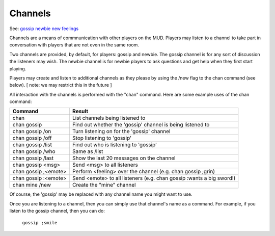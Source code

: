 Channels
========

See: `gossip <gossip.html>`_ `newbie <newbie.html>`_ `new <new.html>`_ `feelings <../player_command/feelings.html>`_ 

Channels are a means of commnunication with other players on the MUD.
Players may listen to a channel to take part in conversation with players
that are not even in the same room.

Two channels are provided, by default, for players: gossip and newbie.
The gossip channel is for any sort of discussion the listeners may
wish.  The newbie channel is for newbie players to ask questions and
get help when they first start playing.

Players may create and listen to additional channels as they please
by using the /new flag to the chan command (see below).
[ note: we may restrict this in the future ]

All interaction with the channels is performed with the "chan" command.
Here are some example uses of the chan command:

+-----------------------+-----------------------------------------------+
| Command               | Result                                        |
+=======================+===============================================+
| chan                  | List channels being listened to               |
+-----------------------+-----------------------------------------------+
| chan gossip           | Find out whether the 'gossip' channel is      |
|                       | being listened to                             |
+-----------------------+-----------------------------------------------+
| chan gossip /on       | Turn listening on for the 'gossip' channel    |
+-----------------------+-----------------------------------------------+
| chan gossip /off      | Stop listening to 'gossip'                    |
+-----------------------+-----------------------------------------------+
| chan gossip /list     | Find out who is listening to 'gossip'         |
+-----------------------+-----------------------------------------------+
| chan gossip /who      | Same as /list                                 |
+-----------------------+-----------------------------------------------+
| chan gossip /last     | Show the last 20 messages on the channel      |
+-----------------------+-----------------------------------------------+
| chan gossip <msg>     | Send <msg> to all listeners                   |
+-----------------------+-----------------------------------------------+
| chan gossip ;<emote>  | Perform <feeling> over the channel            |
|                       | (e.g. chan gossip ;grin)                      |
+-----------------------+-----------------------------------------------+
| chan gossip :<emote>  | Send <emote> to all listeners                 |
|                       | (e.g. chan gossip :wants a big sword!)        |
+-----------------------+-----------------------------------------------+
| chan mine /new        | Create the "mine" channel                     |
+-----------------------+-----------------------------------------------+

Of course, the 'gossip' may be replaced with any channel name you
might want to use.

Once you are listening to a channel, then you can simply use that
channel's name as a command.  For example, if you listen to the gossip
channel, then you can do:

  ``gossip ;smile``
